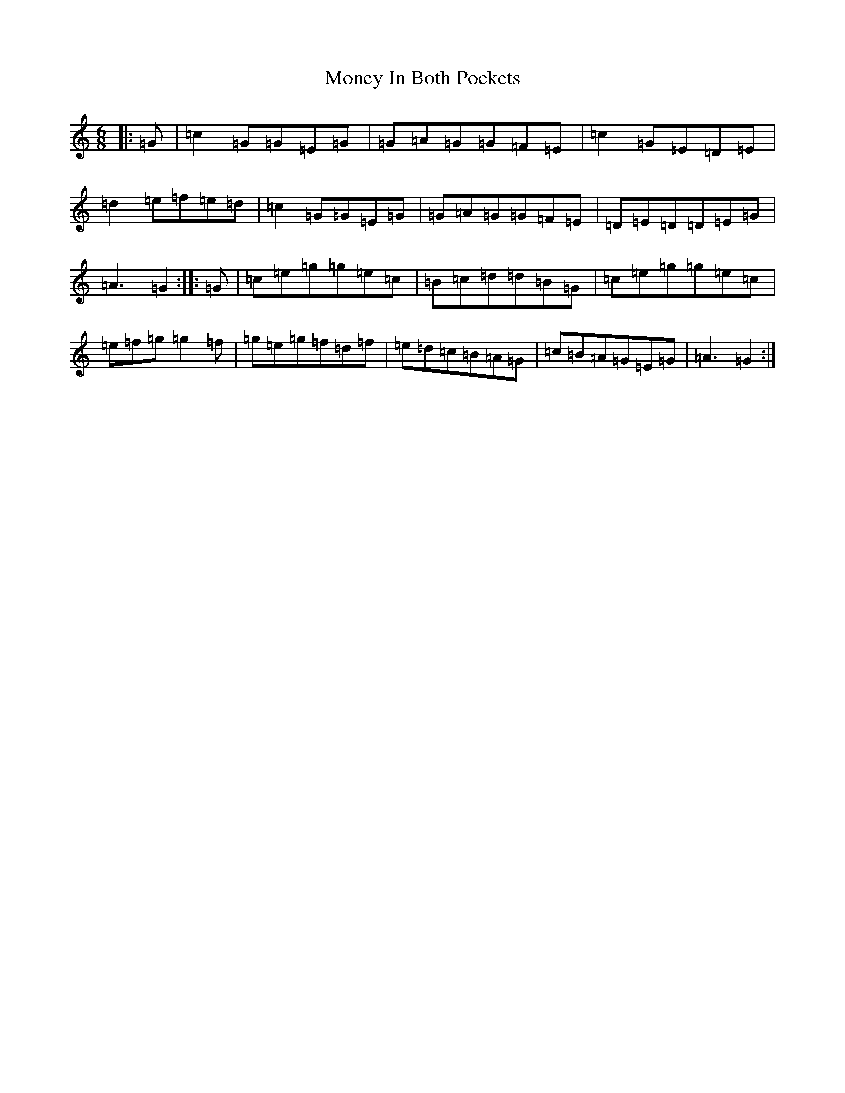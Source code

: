 X: 14570
T: Money In Both Pockets
S: https://thesession.org/tunes/4745#setting17240
Z: D Major
R: jig
M: 6/8
L: 1/8
K: C Major
|:=G|=c2=G=G=E=G|=G=A=G=G=F=E|=c2=G=E=D=E|=d2=e=f=e=d|=c2=G=G=E=G|=G=A=G=G=F=E|=D=E=D=D=E=G|=A3=G2:||:=G|=c=e=g=g=e=c|=B=c=d=d=B=G|=c=e=g=g=e=c|=e=f=g=g2=f|=g=e=g=f=d=f|=e=d=c=B=A=G|=c=B=A=G=E=G|=A3=G2:|